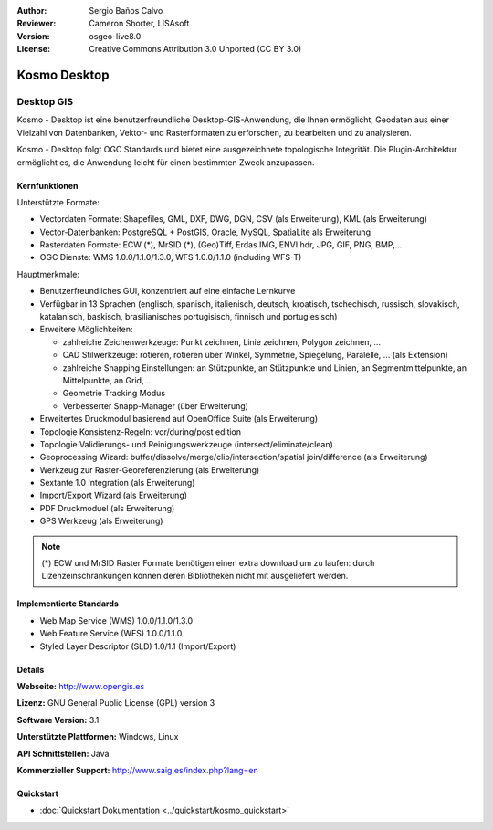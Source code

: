 :Author: Sergio Baños Calvo
:Reviewer: Cameron Shorter, LISAsoft
:Version: osgeo-live8.0
:License: Creative Commons Attribution 3.0 Unported (CC BY 3.0)

.. image:: ../../images/project_logos/logo-Kosmo.png
  :alt: Projekt Logo
  :align: right
  :target: http://www.opengis.es/index.php?lang=en

Kosmo Desktop
================================================================================

Desktop GIS
~~~~~~~~~~~~~~~~~~~~~~~~~~~~~~~~~~~~~~~~~~~~~~~~~~~~~~~~~~~~~~~~~~~~~~~~~~~~~~~~

Kosmo - Desktop ist eine benutzerfreundliche Desktop-GIS-Anwendung, die Ihnen ermöglicht, Geodaten aus einer Vielzahl von Datenbanken, Vektor- und Rasterformaten zu erforschen, zu bearbeiten und zu analysieren. 

Kosmo - Desktop folgt OGC Standards und bietet eine ausgezeichnete topologische Integrität. Die Plugin-Architektur ermöglicht es, die Anwendung leicht für einen bestimmten Zweck anzupassen.


.. image:: ../../images/screenshots/1024x768/kosmo.jpg
  :scale: 50 %
  :alt: Bildschirmfoto
  :align: right

Kernfunktionen
--------------------------------------------------------------------------------

Unterstützte Formate:

* Vectordaten Formate: Shapefiles, GML, DXF, DWG, DGN, CSV (als Erweiterung), KML (als Erweiterung)
* Vector-Datenbanken: PostgreSQL + PostGIS, Oracle, MySQL, SpatiaLite als Erweiterung
* Rasterdaten Formate: ECW (*), MrSID (*), (Geo)Tiff, Erdas IMG, ENVI hdr, JPG, GIF, PNG, BMP,...
* OGC Dienste: WMS 1.0.0/1.1.0/1.3.0, WFS 1.0.0/1.1.0 (including WFS-T)

Hauptmerkmale:

* Benutzerfreundliches GUI, konzentriert auf eine einfache Lernkurve
* Verfügbar in 13 Sprachen (englisch, spanisch, italienisch, deutsch, kroatisch, tschechisch, russisch, slovakisch, katalanisch, baskisch, brasilianisches portugisisch, finnisch und portugiesisch)
* Erweitere Möglichkeiten:

  * zahlreiche Zeichenwerkzeuge: Punkt zeichnen, Linie zeichnen, Polygon zeichnen, ...
  * CAD Stilwerkzeuge: rotieren, rotieren über Winkel, Symmetrie, Spiegelung, Paralelle, ... (als Extension)
  * zahlreiche Snapping Einstellungen: an Stützpunkte, an Stützpunkte und Linien, an Segmentmittelpunkte, an Mittelpunkte, an Grid, ...
  * Geometrie Tracking Modus
  * Verbesserter Snapp-Manager (über Erweiterung)   
* Erweitertes Druckmodul basierend auf OpenOffice Suite (als Erweiterung)
* Topologie Konsistenz-Regeln: vor/during/post edition
* Topologie Validierungs- und Reinigungswerkzeuge (intersect/eliminate/clean)
* Geoprocessing Wizard: buffer/dissolve/merge/clip/intersection/spatial join/difference (als Erweiterung)
* Werkzeug zur Raster-Georeferenzierung (als Erweiterung)
* Sextante 1.0 Integration (als Erweiterung)
* Import/Export Wizard (als Erweiterung)
* PDF Druckmoduel (als Erweiterung) 
* GPS Werkzeug (als Erweiterung) 

.. note::
  (*) ECW und MrSID Raster Formate benötigen einen extra download um zu laufen: durch Lizenzeinschränkungen können deren Bibliotheken nicht mit ausgeliefert werden.


Implementierte Standards
--------------------------------------------------------------------------------

* Web Map Service (WMS) 1.0.0/1.1.0/1.3.0
* Web Feature Service (WFS) 1.0.0/1.1.0
* Styled Layer Descriptor (SLD) 1.0/1.1 (Import/Export)


Details
--------------------------------------------------------------------------------

**Webseite:** http://www.opengis.es

**Lizenz:** GNU General Public License (GPL) version 3

**Software Version:** 3.1

**Unterstützte Plattformen:** Windows, Linux

**API Schnittstellen:** Java

**Kommerzieller Support:** http://www.saig.es/index.php?lang=en

Quickstart
--------------------------------------------------------------------------------

* :doc:`Quickstart Dokumentation <../quickstart/kosmo_quickstart>`
